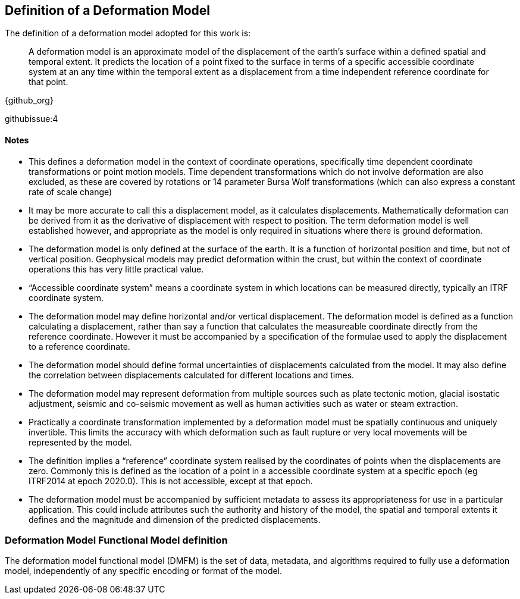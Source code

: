 
== Definition of a Deformation Model

The definition of a deformation model adopted for this work is:
____
A deformation model is an approximate model of the displacement of the earth’s surface within a defined spatial and temporal extent.  It predicts the location of a point fixed to the surface  in terms of a specific accessible coordinate system at an any time within the temporal extent as a displacement from a time independent reference coordinate for that point.
____ 

{github_org}

githubissue:4

==== Notes

* This defines a deformation model in the context of coordinate operations, specifically time dependent coordinate transformations or point motion models.  Time dependent transformations which do not involve deformation are also excluded, as these are covered by rotations or 14 parameter Bursa Wolf transformations (which can also express a constant rate of scale change)

* It may be more accurate to call this a displacement model, as it calculates displacements.  Mathematically deformation can be derived from it as the derivative of displacement with respect to position. The term deformation model is well established however, and appropriate as the model is only required in situations where there is ground deformation.

* The deformation model is only defined at the surface of the earth.  It is a function of horizontal position and time, but not of vertical position.  Geophysical models may predict deformation within the crust, but within the context of coordinate operations this has very little practical value.
 
* “Accessible coordinate system” means a coordinate system in which locations can be measured directly, typically an ITRF coordinate system.  

* The deformation model may define horizontal and/or vertical displacement.  The deformation model is defined as a function calculating a displacement, rather than say a function that calculates the measureable coordinate directly from the reference coordinate.  However it must be accompanied by a specification of the formulae used to apply the displacement to a reference coordinate.

* The deformation model should define formal uncertainties of displacements calculated from the model.  It may also define the correlation between displacements calculated for different locations and times. 

* The deformation model may represent deformation from multiple sources such as plate tectonic motion, glacial isostatic adjustment, seismic and co-seismic movement as well as human activities such as water or steam extraction.

* Practically a coordinate transformation implemented by a deformation model must be spatially continuous and uniquely invertible.  This limits the accuracy with which deformation such as fault rupture or very local movements will be represented by the model.

* The definition implies a “reference” coordinate system realised by the coordinates of points when the displacements are zero.  Commonly this is defined as the location of a point in a accessible coordinate system at a specific epoch (eg ITRF2014 at epoch 2020.0).  This is not accessible, except at that epoch.

* The deformation model must be accompanied by sufficient metadata to assess its appropriateness for use in a particular application.  This could include attributes such the authority and history of the model, the spatial and temporal extents it defines and the magnitude and dimension of the predicted displacements.  


=== Deformation Model Functional Model definition 

The deformation model functional model (DMFM) is the set of data, metadata, and algorithms required to fully use a deformation model, independently of any specific encoding or format of the model.

